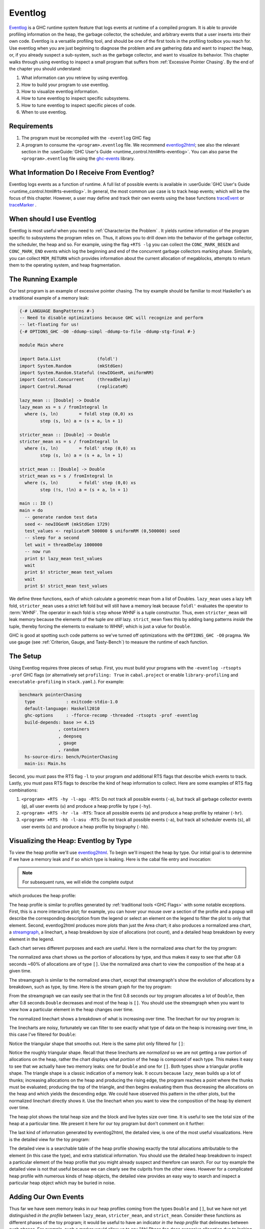 .. _EventLog Chapter:

..
   Local Variables
.. |eventlog2html| replace:: `eventlog2html <https://mpickering.github.io/eventlog2html/>`__


Eventlog
========

`Eventlog
<https://downloads.haskell.org/ghc/latest/docs/users_guide/runtime_control.html#rts-eventlog>`_
is a GHC runtime system feature that logs events at runtime of a compiled
program. It is able to provide profiling information on the heap, the garbage
collector, the scheduler, and arbitrary events that a user inserts into their
own code. Eventlog is a versatile profiling tool, and should be one of the first
tools in the profiling toolbox you reach for. Use eventlog when you are just
beginning to diagnose the problem and are gathering data and want to inspect the
heap, or, if you already suspect a sub-system, such as the garbage collector,
and want to visualize its behavior. This chapter walks through using eventlog to
inspect a small program that suffers from :ref:`Excessive Pointer Chasing`.
By the end of the chapter you should understand:

#. What information can you retrieve by using eventlog.
#. How to build your program to use eventlog.
#. How to visualize eventlog information.
#. How to tune eventlog to inspect specific subsystems.
#. How to tune eventlog to inspect specific pieces of code.
#. When to use eventlog.

Requirements
------------

#. The program must be recompiled with the ``-eventlog`` GHC flag
#. A program to consume the ``<program>.eventlog`` file. We recommend
   |eventlog2html|; see also the relevant section in the :userGuide:`GHC User's
   Guide <runtime_control.html#rts-eventlog>`. You can also parse the
   ``<program>.eventlog`` file using the `ghc-events
   <https://hackage.haskell.org/package/ghc-events>`_ library.


What Information Do I Receive From Eventlog?
--------------------------------------------

Eventlog logs events as a function of runtime. A full list of possible events is
available in :userGuide:`GHC User's Guide <runtime_control.html#rts-eventlog>`.
In general, the most common use case is to track heap events; which will be the
focus of this chapter. However, a user may define and track their own events
using the base functions `traceEvent
<https://downloads.haskell.org/~ghc/9.2.4/docs/html/libraries/base-4.16.3.0/Debug-Trace.html#v:traceMarker>`_
or `traceMarker
<https://downloads.haskell.org/~ghc/9.2.4/docs/html/libraries/base-4.16.3.0/Debug-Trace.html#v:traceMarker>`_
.

When should I use Eventlog
--------------------------

Eventlog is most useful when you need to :ref:`Characterize the Problem` . It
yields runtime information of the program specific to subsystems the program
relies on. Thus, it allows you to drill down into the behavior of the garbage
collector, the scheduler, the heap and so. For example, using the flag ``+RTS
-lg`` you can collect the ``CONC_MARK_BEGIN`` and ``CONC_MARK_END`` events which
log the beginning and end of the concurrent garbage collectors marking phase.
Similarly, you can collect ``MEM_RETURN`` which provides information about the
current allocation of megablocks, attempts to return them to the operating
system, and heap fragmentation.


The Running Example
-------------------

Our test program is an example of excessive pointer chasing. The toy example
should be familiar to most Haskeller's as a traditional example of a memory
leak:

.. code-block:: haskell

   {-# LANGUAGE BangPatterns #-}
   -- Need to disable optimizations because GHC will recognize and perform
   -- let-floating for us!
   {-# OPTIONS_GHC -O0 -ddump-simpl -ddump-to-file -ddump-stg-final #-}

   module Main where

   import Data.List              (foldl')
   import System.Random          (mkStdGen)
   import System.Random.Stateful (newIOGenM, uniformRM)
   import Control.Concurrent     (threadDelay)
   import Control.Monad          (replicateM)

   lazy_mean :: [Double] -> Double
   lazy_mean xs = s / fromIntegral ln
     where (s, ln)        = foldl step (0,0) xs
           step (s, ln) a = (s + a, ln + 1)

   stricter_mean :: [Double] -> Double
   stricter_mean xs = s / fromIntegral ln
     where (s, ln)        = foldl' step (0,0) xs
           step (s, ln) a = (s + a, ln + 1)

   strict_mean :: [Double] -> Double
   strict_mean xs = s / fromIntegral ln
     where (s, ln)        = foldl' step (0,0) xs
           step (!s, !ln) a = (s + a, ln + 1)

   main :: IO ()
   main = do
     -- generate random test data
     seed <- newIOGenM (mkStdGen 1729)
     test_values <- replicateM 500000 $ uniformRM (0,500000) seed
     -- sleep for a second
     let wait = threadDelay 1000000
     -- now run
     print $! lazy_mean test_values
     wait
     print $! stricter_mean test_values
     wait
     print $! strict_mean test_values

We define three functions, each of which calculate a geometric mean from a list
of Doubles. ``lazy_mean`` uses a lazy left fold, ``stricter_mean`` uses a strict
left fold but will still have a memory leak because ``foldl'`` evaluates the
operator to :term:`WHNF`. The operator in each fold is ``step`` whose WHNF is a
tuple constructor. Thus, even ``stricter_mean`` will leak memory because the
elements of the tuple *are still* lazy. ``strict_mean`` fixes this by adding
bang patterns *inside* the tuple, thereby forcing the elements to evaluate to
WHNF; which is just a value for ``Double``.

GHC is good at spotting such code patterns so we've turned off optimizations
with the ``OPTIONS_GHC -O0`` pragma. We use gauge (see :ref:`Criterion, Gauge,
and Tasty-Bench`) to measure the runtime of each function.


The Setup
---------

Using Eventlog requires three pieces of setup. First, you must build your
programs with the ``-eventlog -rtsopts -prof`` GHC flags (or alternatively set
``profiling: True`` in ``cabal.project`` or enable ``library-profiling`` and
``executable-profiling`` in ``stack.yaml``.). For example:

.. code-block::

   benchmark pointerChasing
     type            : exitcode-stdio-1.0
     default-language: Haskell2010
     ghc-options     : -fforce-recomp -threaded -rtsopts -prof -eventlog
     build-depends: base >= 4.15
                  , containers
                  , deepseq
                  , gauge
                  , random
     hs-source-dirs: bench/PointerChasing
     main-is: Main.hs

Second, you must pass the RTS flag ``-l`` to your program *and* additional RTS
flags that describe which events to track. Lastly, you must pass RTS flags to
describe the kind of heap information to collect. Here are some examples of RTS
flag combinations:

#. ``<program> +RTS -hy -l-agu -RTS``: Do not track all possible events
   (``-a``), but track all garbage collector events (``g``), all user events
   (``u``) and produce a heap profile by type (``-hy``).

#. ``<program> +RTS -hr -la -RTS``: Trace all possible events (``a``) and
   produce a heap profile by retainer (``-hr``).

#. ``<program> +RTS -hb -l-asu -RTS``: Do not track all possible events
   (``-a``), but track all scheduler events (``s``), all user events (``u``) and
   produce a heap profile by biography (``-hb``).

Visualizing the Heap: Eventlog by Type
--------------------------------------

To view the heap profile we'll use |eventlog2html|. To begin we'll inspect the
heap by type. Our initial goal is to determine if we have a memory leak and if
so which type is leaking. Here is the cabal file entry and invocation:

.. note::

   For subsequent runs, we will elide the complete output

.. code-block:: bash
   :caption: Run the benchmark, generate an eventlog of only (-a) user (u) and
             GC (g) events with a heap profile by type (-hy)

   $ cabal bench pointerChasing --benchmark-options='+RTS -hy -l-agu -RTS'
   Build profile: -w ghc-9.2.4 -O1
   In order, the following will be built (use -v for more details):
    - lethargy-0.1.0.0 (bench:pointerChasing) (first run)
   Preprocessing benchmark 'pointerChasing' for lethargy-0.1.0.0..
   Building benchmark 'pointerChasing' for lethargy-0.1.0.0..
   [1 of 1] Compiling Main             ( bench/PointerChasing/Main.hs, /home/doyougnu/writing/iohk/hs-opt-handbook.github.io/code/lethargy/dist-newstyle/build/x86_64-linux/ghc-9.2.4/lethargy-0.1.0.0/b/pointerChasing/build/pointerChasing/pointerChasing-tmp/Main.o )
   [1 of 1] Compiling Main             ( bench/PointerChasing/Main.hs, /home/doyougnu/writing/iohk/hs-opt-handbook.github.io/code/lethargy/dist-newstyle/build/x86_64-linux/ghc-9.2.4/lethargy-0.1.0.0/b/pointerChasing/build/pointerChasing/pointerChasing-tmp/Main.o )
   Linking /home/doyougnu/writing/iohk/hs-opt-handbook.github.io/code/lethargy/dist-newstyle/build/x86_64-linux/ghc-9.2.4/lethargy-0.1.0.0/b/pointerChasing/build/pointerChasing/pointerChasing ...
   Running 1 benchmarks...
   Benchmark pointerChasing: RUNNING...
   250137.43193906464
   250137.43193906464
   250137.43193906464
   Benchmark pointerChasing: FINISH

   $ eventlog2html pointerChasing.eventlog

   $ firefox pointerChasing.eventlog.html

which produces the heap profile:

.. image:: /_images/Measurement_Observation/Heap_GHC/eventlog/pc_heap_type.png
   :scale: 80 %

The heap profile is similar to profiles generated by :ref:`traditional tools
<GHC Flags>` with some notable exceptions. First, this is a more interactive
plot; for example, you can hover your mouse over a section of the profile and a
popup will describe the corresponding description from the legend or select an
element on the legend to filter the plot to only that element. Second,
eventlog2html produces more plots than just the Area chart; it also produces a
normalized area chart, a `streamgraph
<https://en.wikipedia.org/wiki/Streamgraph>`_, a linechart, a heap breakdown by
size of allocations (not count), and a detailed heap breakdown by every element
in the legend.

Each chart serves different purposes and each are useful. Here is the normalized
area chart for the toy program:

.. image:: /_images/Measurement_Observation/Heap_GHC/eventlog/pc_heap_normalized_type.png
   :scale: 80 %

The normalized area chart shows us the portion of allocations by type, and thus
makes it easy to see that after 0.8 seconds ~60% of allocations are of type
``[]``. Use the normalized area chart to view the composition of the heap at a
given time.

The streamgraph is similar to the normalized area chart, except that
streamgraph's show the evolution of allocations by a breakdown, such as type, by
time. Here is the stream graph for the toy program:

.. image:: /_images/Measurement_Observation/Heap_GHC/eventlog/pc_heap_streamgraph_type.png
   :scale: 80 %

From the streamgraph we can easily see that in the first 0.8 seconds our toy
program allocates a lot of ``Double``, then after 0.8 seconds ``Double``
decreases and most of the heap is ``[]``. You should use the streamgraph when
you want to view how a particular element in the heap changes over time.

The normalized linechart shows a breakdown of what is increasing over time. The
linechart for our toy program is:

.. image:: /_images/Measurement_Observation/Heap_GHC/eventlog/pc_heap_linechart_type.png
   :scale: 80 %

The linecharts are noisy, fortunately we can filter to see exactly what type of
data on the heap is increasing over time, in this case I've filtered for ``Double``:

.. image:: /_images/Measurement_Observation/Heap_GHC/eventlog/pc_heap_linechart_double_type.png
   :scale: 80 %

Notice the triangular shape that smooths out. Here is the same plot only
filtered for ``[]``:

.. image:: /_images/Measurement_Observation/Heap_GHC/eventlog/pc_heap_linechart_list_type.png
   :scale: 80 %

Notice the roughly triangular shape. Recall that these linecharts are
*normalized* so we are not getting a raw portion of allocations on the heap,
rather the chart displays what *portion* of the heap is composed of each type.
This makes it easy to see that we actually have two memory leaks: one for
``Double`` and one for ``[]``. Both types show a triangular profile shape. The
triangle shape is a classic indication of a memory leak. It occurs because
``lazy_mean`` builds up a lot of thunks; increasing allocations on the heap and
producing the rising edge, the program reaches a point where the thunks must be
evaluated; producing the top of the triangle, and then begins evaluating them
thus decreasing the allocations on the heap and which yields the descending
edge. We could have observed this pattern in the other plots, but the normalized
linechart directly shows it. Use the linechart when you want to view the
composition of the heap by element over time.

The heap plot shows the total heap size and the block and live bytes size over
time. It is useful to see the total size of the heap at a particular time. We
present it here for our toy program but don't comment on it further:

.. image:: /_images/Measurement_Observation/Heap_GHC/eventlog/pc_heap_heap_type.png
   :scale: 80 %

The last kind of information generated by eventlog2html, the detailed view, is
one of the most useful visualizations. Here is the detailed view for the toy
program:

.. image:: /_images/Measurement_Observation/Heap_GHC/eventlog/pc_heap_detailed_type.png
   :scale: 80 %

The detailed view is a searchable table of the heap profile showing exactly the
total allocations attributable to the element (in this case the type), and extra
statistical information. You should use the detailed heap breakdown to inspect a
particular element of the heap profile that you might already suspect and
therefore can search. For our toy example the detailed view is not that useful
because we can clearly see the culprits from the other views. However for a
complicated heap profile with numerous kinds of heap objects, the detailed view
provides an easy way to search and inspect a particular heap object which may be
buried in noise.

Adding Our Own Events
---------------------

Thus far we have seen memory leaks in our heap profiles coming from the types
``Double`` and ``[]``, but we have not yet distinguished *in the profile*
between ``lazy_mean``, ``stricter_mean``, and ``strict_mean``. Consider these
functions as different phases of the toy program; it would be useful to have an
indicator *in the heap profile* that delineates between such phases. For
example, such a marker would allow us to say "Ah! Phase foo does excessive
allocation due to leaking ``Double``". This is the purpose of ``traceMarker``
and ``traceMarkerIO`` in ``Debug.Trace`` in the base library. Both functions
allow us to emit a custom marker to the eventlog which will then be rendered by
eventlog2html. We'll demonstrate both ``traceMarker`` in our functions and
``traceMarkerIO`` in the main function. Furthermore, we'll add some more
``wait`` statements to avoid a collisions between markers and the y-axis. Here
is the marker version of the toy program:

.. code-block:: haskell

   module Main where

   import Data.List              (foldl')
   import System.Random          (mkStdGen)
   import System.Random.Stateful (newIOGenM, uniformRM)
   import Control.Concurrent     (threadDelay)
   import Control.Monad          (replicateM)
   import Control.DeepSeq        (force)

   import Debug.Trace            (traceMarker, traceMarkerIO)

   lazy_mean :: [Double] -> Double
   lazy_mean xs = traceMarker "Begin: lazy_mean" $ s / fromIntegral ln
     where (s, ln)        = foldl step (0,0) xs
           step (s, ln) a = (s + a, ln + 1)

   stricter_mean :: [Double] -> Double
   stricter_mean xs = traceMarker "Begin: stricter_mean" $ s / fromIntegral ln
     where (s, ln)        = foldl' step (0,0) xs
           step (s, ln) a = (s + a, ln + 1)

   strict_mean :: [Double] -> Double
   strict_mean xs = traceMarker "Begin: strict_mean" $ s / fromIntegral ln
     where (s, ln)        = foldl' step (0,0) xs
           step (!s, !ln) a = (s + a, ln + 1)

   main :: IO ()
   main = do
     let wait = threadDelay 100000
     -- create a delay at the beginning of the program, if we don't do this then
     -- our marker will be merged with the y-axis of the heap profile
     wait
     traceMarkerIO "Bench Initialization"
     -- generate random test data
     seed <- newIOGenM (mkStdGen 1729)
     test_values <- replicateM 500000 $ uniformRM (0,500000) seed
     traceMarkerIO "End Bench Initialization"
     wait
     -- now run
     print $! lazy_mean test_values
     traceMarkerIO "End lazy_mean"
     wait
     print $! stricter_mean test_values
     traceMarkerIO "End stricter_mean"
     wait
     print $! strict_mean test_values
     traceMarkerIO "End strict_mean"

We add markers in two areas: in the very beginning of each function and after
each function call in main *including the benchmark setup*. Now let's view the
heap profile:

.. image:: /_images/Measurement_Observation/Heap_GHC/eventlog/pc_heap_marker_first.png
   :scale: 80 %

The gray lines that have been added to the profile are our markers. The
``String`` input to ``traceMarker`` and ``traceMarkerIO`` is visible by hovering
the mouse over the marker. I've manually added the labels to how the popups
statically.

We can make several important observations from this profile:

First, we can observe the difference in runtime between these functions by
comparing the horizontal space between the "Begin" and "End" markers. For
example, notice how close the begin and end markers are for ``strict_mean``
compared to ``lazy_mean``. From the x-axis we can see that ``strict_mean``
finishes in about 0.1 seconds, while ``lazy_mean`` finishes in about 0.3
seconds.

Second, the ascending side of the first memory leak (the first triangle) comes,
perhaps unsurprisingly, from the benchmark setup.

Third, the peak of the first memory leak comes from the call to ``lazy_mean``.
This makes sense since ``lazy_mean`` is the first function to request the values
from ``test_values``. However, this also means we have a memory leak in the
benchmark setup, because after the call ``lazy_mean`` *allocations decrease*. If
we had all values from ``test_values`` fully evaluated and in memory when
``lazy_mean`` was first called, then we would expect heap allocations *to
increase* due to the leak in ``lazy_mean``. However, we observe the opposite,
``lazy_mean`` reduces allocations until the heap levels out around 0.90 seconds
and ~37M allocations right before ``lazy_mean`` ends. The point at which the
allocations level out, is the point when ``lazy_mean`` finishes consuming thunks
introduced by the benchmark setup and finally performs the arithmetic
computation. Thus, we can conclude two things: First, a strict benchmark setup
should allocate ~37M on the heap, because this is the amount of allocations
after ``lazy_mean`` has consumed all the thunks; Second, the actual wall time
for a strict ``lazy_mean`` *should* be around 0.1 seconds because this is the
duration of time between the point at which ``lazy_mean`` has consumed all the
thunks and when ``lazy_mean`` ends.

Let's fix the benchmark setup memory leak by forcing strict IO with ``evaluate``
and ``force`` from ``Control.Exception`` and ``Control.DeepSeq`` respectively. A
simple one line change in ``main``:

.. code-block:: haskell

   main :: IO ()
   main = do
     let wait = threadDelay 100000
     -- create a delay at the beginning of the program, if we don't do this then
     -- our marker will be merged with the y-axis of the heap profile
     wait
     traceMarkerIO "Bench Initialization"
     -- generate random test data
     seed <- newIOGenM (mkStdGen 1729)
     test_values <- fmap force (replicateM 500000 $ uniformRM (0,500000) seed)     -- <--- new
                    >>= evaluate
     traceMarkerIO "End Bench Initialization"
     wait
     -- now run
     print $! lazy_mean test_values
     traceMarkerIO "End lazy_mean"
     wait
     print $! stricter_mean test_values
     traceMarkerIO "End stricter_mean"
     wait
     print $! strict_mean test_values
     traceMarkerIO "End strict_mean"


.. image:: /_images/Measurement_Observation/Heap_GHC/eventlog/pc_heap_marker_still_leaky.png
   :scale: 80 %


..
  label the still leaky graph. point out the total allocatiosn have reduced but
  we still ahve a leak then fix the memory leak with another evaluate
  force. show the empty profile, and then increase the sampling rate

..
  Show the trace marker behavior with waits so we can see
  point out the strange memory leak in strict_mean
  then add markers to show that there is time between the end of strict_mean and
  when the values (s,ln) are requested, then add bangs and a marker to show that
  they unify. Perhaps show just a profile of -O2 to show the heap under normal conditions



..
  Be sure to sidenote -fstrictness and demand analysis https://ghc.gitlab.haskell.org/ghc/doc/users_guide/using-optimisation.html#ghc-flag--fstrictness

Tuning the Output
-----------------

Summary
-------

References and Further Reading
------------------------------
#. The
